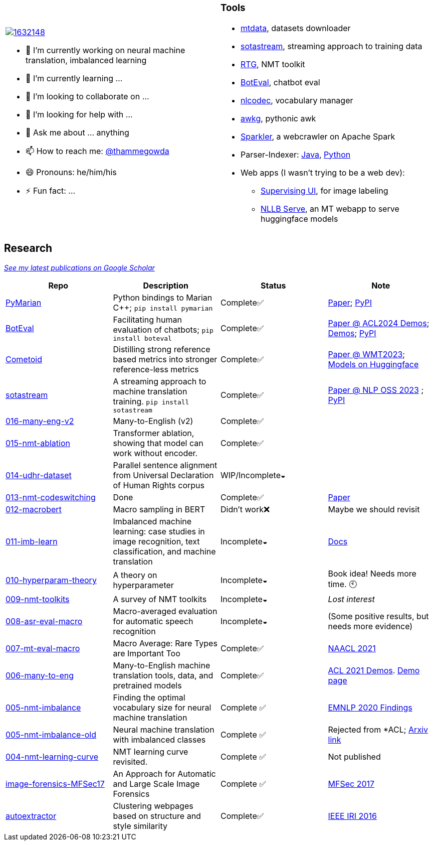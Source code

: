 
[cols="2a,2a"]
|===

image::https://stackexchange.com/users/flair/1632148.png[float="right",align="center", link="https://stackexchange.com/users/1632148/thamme-gowda?tab=accounts"]

- 🔭 I’m currently working on neural machine translation, imbalanced learning
- 🌱 I’m currently learning ... 
- 👯 I’m looking to collaborate on ...
- 🤔 I’m looking for help with ...
- 💬 Ask me about ... anything
- 📫 How to reach me: https://twitter.com[@thammegowda^]
- 😄 Pronouns: he/him/his
- ⚡ Fun fact: ...
|

=== Tools

- link:https://github.com/thammegowda/mtdata[mtdata^], datasets downloader
- link:https://github.com/marian-nmt/sotastream[sotastream^], streaming approach to training data
- link:https://github.com/isi-nlp/rtg[RTG^], NMT toolkit
- link:https://github.com/isi-nlp/boteval[BotEval^], chatbot eval
- link:https://github.com/isi-nlp/nlcodec[nlcodec^], vocabulary manager
- link:https://github.com/thammegowda/awkg[awkg^], pythonic awk
- link:https://github.com/USCDataScience/sparkler[Sparkler^], a webcrawler on Apache Spark
- Parser-Indexer: https://github.com/USCDataScience/parser-indexer[Java^], https://github.com/USCDataScience/parser-indexer-py[Python^]
- Web apps (I wasn't trying to be a web dev):
  * link:https://github.com/USCDataScience/supervising-ui[Supervising UI^], for image labeling
  * link:https://github.com/thammegowda/nllb-serve[NLLB Serve^], an MT webapp to serve huggingface models

|=== 


== Research 

https://scholar.google.com/citations?hl=en&user=7Ed3-tMAAAAJ&view_op=list_works&sortby=pubdate[__See my latest publications on Google Scholar__^]

[columns="m,"]
|===
| Repo | Description | Status | Note 

| https://github.com/marian-nmt/marian-dev/tree/master/src/python[PyMarian^]
| Python bindings to Marian C++; `pip install pymarian`
| Complete✅
| https://arxiv.org/abs/2408.11853[Paper^]; https://pypi.org/project/pymarian[PyPI^]


| https://github.com/isi-nlp/boteval[BotEval^]
| Facilitating human evaluation of chatbots; `pip install boteval`
| Complete✅
| https://aclanthology.org/2024.acl-demos.11/[Paper @ ACL2024 Demos^];  https://justin-cho.com/boteval[Demos^]; https://pypi.org/project/boteval[PyPI^]

| https://github.com/marian-nmt/wmt23-metrics[Cometoid^]
| Distilling strong reference based metrics into stronger reference-less metrics 
| Complete✅
| https://aclanthology.org/2023.wmt-1.62/[Paper @ WMT2023^]; https://huggingface.co/collections/marian-nmt/cometoid-wmt23-metrics-66903bb137eadb9c5768d5f2[Models on Huggingface^] 


| https://github.com/marian-nmt/sotastream[sotastream^]
| A streaming approach to machine translation training. `pip install sotastream`
| Complete✅
| https://aclanthology.org/2023.nlposs-1.13/[Paper @ NLP OSS 2023^] ; https://pypi.org/project/sotastream[PyPI^]

| https://github.com/thammegowda/016-many-eng-v2[016-many-eng-v2^]
| Many-to-English (v2) 
| Complete✅
|

| https://github.com/thammegowda/015-nmt-ablation[015-nmt-ablation^] 
| Transformer ablation, showing that model can work without encoder.
| Complete✅
| 

| https://github.com/thammegowda/014-udhr-dataset[014-udhr-dataset^]
| Parallel sentence alignment from Universal Declaration of Human Rights corpus
| WIP/Incomplete◒
| 

| https://github.com/thammegowda/013-nmt-codeswitching[013-nmt-codeswitching^]
| Done
| Complete✅
| https://arxiv.org/abs/2210.05096[Paper^]
 
| https://github.com/thammegowda/012-macrobert[012-macrobert^]
| Macro sampling in BERT
| Didn't work❌
| Maybe we should revisit

| https://github.com/thammegowda/011-imb-learn[011-imb-learn^]
| Imbalanced machine learning: case studies in image recognition, text classification,  and machine translation
| Incomplete◒ 
|  https://gowda.ai/011-imb-learn/[Docs^]

| https://github.com/thammegowda/010-hyperparam-theory[010-hyperparam-theory^]
| A theory on hyperparameter 
| Incomplete◒
| Book idea! Needs more time. 🕙


| https://github.com/thammegowda/009-nmt-toolkits[009-nmt-toolkits^] 
| A survey of NMT toolkits
| Incomplete◒  
| _Lost interest_

| https://github.com/thammegowda/008-asr-eval-macro[008-asr-eval-macro^] 
| Macro-averaged evaluation for automatic speech recognition
|  Incomplete◒
| (Some positive results, but needs more evidence)

| https://github.com/thammegowda/007-mt-eval-macro[007-mt-eval-macro^]
| Macro Average: Rare Types are Important Too
| Complete✅
| https://aclanthology.org/2021.naacl-main.90/[NAACL 2021^]

| https://github.com/thammegowda/006-many-to-eng[006-many-to-eng]
| Many-to-English machine translation tools, data, and pretrained models
| Complete✅
| https://aclanthology.org/2021.acl-demo.37/[ACL 2021 Demos^]. http://rtg.isi.edu/many-eng/[Demo page^]

| https://github.com/thammegowda/005-nmt-imbalance[005-nmt-imbalance^] 
|Finding the optimal vocabulary size for neural machine translation
| Complete ✅
| https://aclanthology.org/2020.findings-emnlp.352/[EMNLP 2020 Findings^]

| https://github.com/thammegowda/005-nmt-imbalance-old[005-nmt-imbalance-old^] 
| Neural machine translation with imbalanced classes 
| Complete ✅
| Rejected from *ACL; https://arxiv.org/abs/2004.02334v1[Arxiv link^]

| https://github.com/thammegowda/004-nmt-learning-curve[004-nmt-learning-curve^]
| NMT learning curve revisited.
| Complete ✅
| Not published 

| https://github.com/thammegowda/image-forensics-MFSec17[image-forensics-MFSec17^]
| An Approach for Automatic and Large Scale Image Forensics
| Complete ✅
| https://dl.acm.org/doi/abs/10.1145/3078897.3080536[MFSec 2017^]

| https://github.com/uscdataScience/autoextractor[autoextractor^]
| Clustering webpages based on structure and style similarity
| Complete✅
| https://ieeexplore.ieee.org/abstract/document/7785739[IEEE IRI 2016^]

|===
